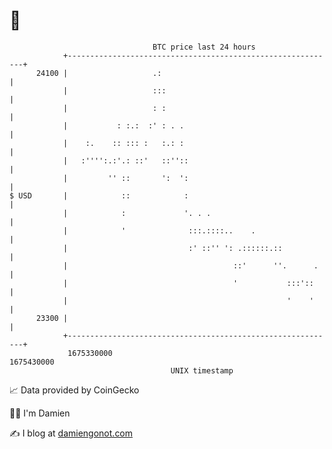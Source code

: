 * 👋

#+begin_example
                                   BTC price last 24 hours                    
               +------------------------------------------------------------+ 
         24100 |                   .:                                       | 
               |                   :::                                      | 
               |                   : :                                      | 
               |           : :.:  :' : . .                                  | 
               |    :.    :: ::: :   :.: :                                  | 
               |   :'''':.:'.: ::'   ::''::                                 | 
               |         '' ::       ':  ':                                 | 
   $ USD       |            ::            :                                 | 
               |            :             '. . .                            | 
               |            '              :::.::::..    .                  | 
               |                           :' ::'' ': .::::::.::            | 
               |                                     ::'      ''.      .    | 
               |                                     '           :::'::     | 
               |                                                 '    '     | 
         23300 |                                                            | 
               +------------------------------------------------------------+ 
                1675330000                                        1675430000  
                                       UNIX timestamp                         
#+end_example
📈 Data provided by CoinGecko

🧑‍💻 I'm Damien

✍️ I blog at [[https://www.damiengonot.com][damiengonot.com]]
